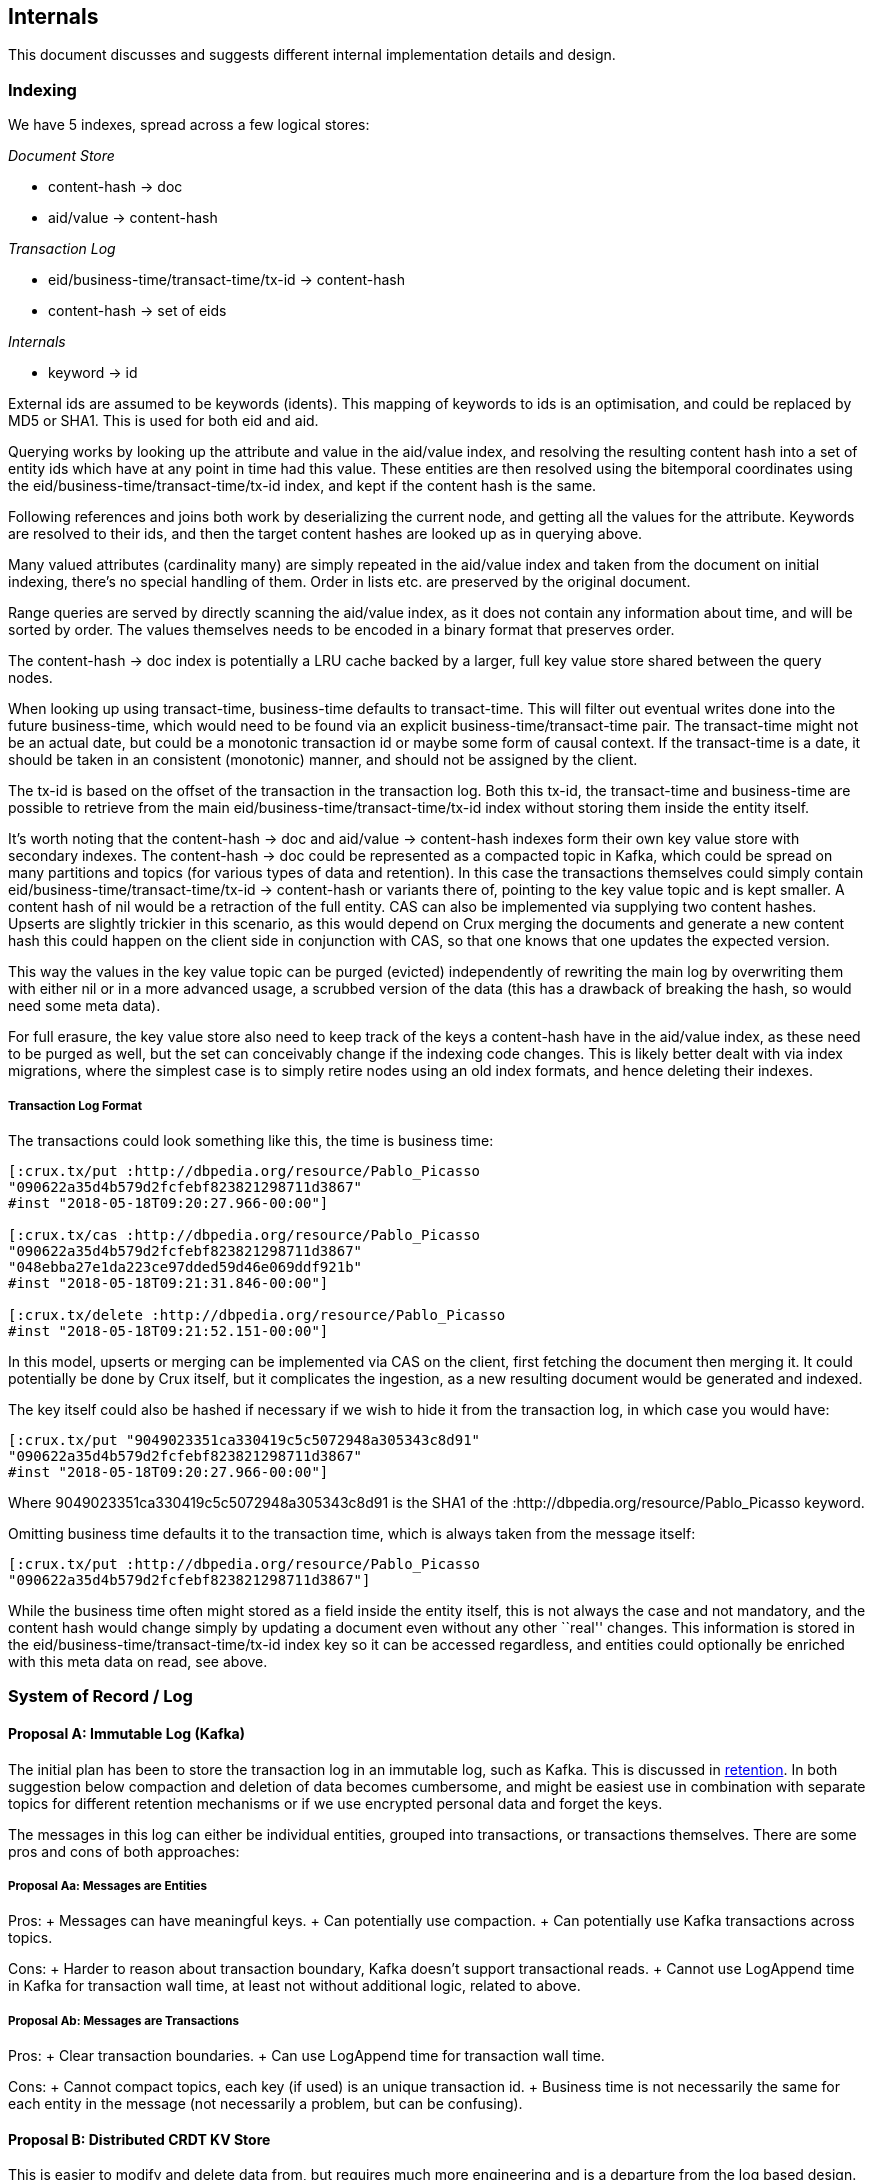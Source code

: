 == Internals

This document discusses and suggests different internal implementation
details and design.

=== Indexing

We have 5 indexes, spread across a few logical stores:

_Document Store_

* content-hash -> doc
* aid/value -> content-hash

_Transaction Log_

* eid/business-time/transact-time/tx-id -> content-hash
* content-hash -> set of eids

_Internals_

* keyword -> id

External ids are assumed to be keywords (idents). This mapping of
keywords to ids is an optimisation, and could be replaced by MD5 or
SHA1. This is used for both eid and aid.

Querying works by looking up the attribute and value in the aid/value
index, and resolving the resulting content hash into a set of entity ids
which have at any point in time had this value. These entities are then
resolved using the bitemporal coordinates using the
eid/business-time/transact-time/tx-id index, and kept if the content
hash is the same.

Following references and joins both work by deserializing the current
node, and getting all the values for the attribute. Keywords are
resolved to their ids, and then the target content hashes are looked up
as in querying above.

Many valued attributes (cardinality many) are simply repeated in the
aid/value index and taken from the document on initial indexing, there’s
no special handling of them. Order in lists etc. are preserved by the
original document.

Range queries are served by directly scanning the aid/value index, as it
does not contain any information about time, and will be sorted by
order. The values themselves needs to be encoded in a binary format that
preserves order.

The content-hash -> doc index is potentially a LRU cache backed by a
larger, full key value store shared between the query nodes.

When looking up using transact-time, business-time defaults to
transact-time. This will filter out eventual writes done into the future
business-time, which would need to be found via an explicit
business-time/transact-time pair. The transact-time might not be an
actual date, but could be a monotonic transaction id or maybe some form
of causal context. If the transact-time is a date, it should be taken in
an consistent (monotonic) manner, and should not be assigned by the
client.

The tx-id is based on the offset of the transaction in the transaction
log. Both this tx-id, the transact-time and business-time are possible
to retrieve from the main eid/business-time/transact-time/tx-id index
without storing them inside the entity itself.

It’s worth noting that the content-hash -> doc and aid/value ->
content-hash indexes form their own key value store with secondary
indexes. The content-hash -> doc could be represented as a compacted
topic in Kafka, which could be spread on many partitions and topics (for
various types of data and retention). In this case the transactions
themselves could simply contain eid/business-time/transact-time/tx-id ->
content-hash or variants there of, pointing to the key value topic and
is kept smaller. A content hash of nil would be a retraction of the full
entity. CAS can also be implemented via supplying two content hashes.
Upserts are slightly trickier in this scenario, as this would depend on
Crux merging the documents and generate a new content hash this could
happen on the client side in conjunction with CAS, so that one knows
that one updates the expected version.

This way the values in the key value topic can be purged (evicted)
independently of rewriting the main log by overwriting them with either
nil or in a more advanced usage, a scrubbed version of the data (this
has a drawback of breaking the hash, so would need some meta data).

For full erasure, the key value store also need to keep track of the
keys a content-hash have in the aid/value index, as these need to be
purged as well, but the set can conceivably change if the indexing code
changes. This is likely better dealt with via index migrations, where
the simplest case is to simply retire nodes using an old index formats,
and hence deleting their indexes.

===== Transaction Log Format

The transactions could look something like this, the time is business
time:

[source,clj]
----
[:crux.tx/put :http://dbpedia.org/resource/Pablo_Picasso
"090622a35d4b579d2fcfebf823821298711d3867"
#inst "2018-05-18T09:20:27.966-00:00"]

[:crux.tx/cas :http://dbpedia.org/resource/Pablo_Picasso
"090622a35d4b579d2fcfebf823821298711d3867"
"048ebba27e1da223ce97dded59d46e069ddf921b"
#inst "2018-05-18T09:21:31.846-00:00"]

[:crux.tx/delete :http://dbpedia.org/resource/Pablo_Picasso
#inst "2018-05-18T09:21:52.151-00:00"]
----

In this model, upserts or merging can be implemented via CAS on the
client, first fetching the document then merging it. It could
potentially be done by Crux itself, but it complicates the ingestion, as
a new resulting document would be generated and indexed.

The key itself could also be hashed if necessary if we wish to hide it
from the transaction log, in which case you would have:

[source,clj]
----
[:crux.tx/put "9049023351ca330419c5c5072948a305343c8d91"
"090622a35d4b579d2fcfebf823821298711d3867"
#inst "2018-05-18T09:20:27.966-00:00"]
----

Where 9049023351ca330419c5c5072948a305343c8d91 is the SHA1 of the
:http://dbpedia.org/resource/Pablo_Picasso keyword.

Omitting business time defaults it to the transaction time, which is
always taken from the message itself:

[source,clj]
----
[:crux.tx/put :http://dbpedia.org/resource/Pablo_Picasso
"090622a35d4b579d2fcfebf823821298711d3867"]
----

While the business time often might stored as a field inside the entity
itself, this is not always the case and not mandatory, and the content
hash would change simply by updating a document even without any other
``real'' changes. This information is stored in the
eid/business-time/transact-time/tx-id index key so it can be accessed
regardless, and entities could optionally be enriched with this meta
data on read, see above.

=== System of Record / Log

==== Proposal A: Immutable Log (Kafka)

The initial plan has been to store the transaction log in an immutable
log, such as Kafka. This is discussed in link:retention.md[retention].
In both suggestion below compaction and deletion of data becomes
cumbersome, and might be easiest use in combination with separate topics
for different retention mechanisms or if we use encrypted personal data
and forget the keys.

The messages in this log can either be individual entities, grouped into
transactions, or transactions themselves. There are some pros and cons
of both approaches:

===== Proposal Aa: Messages are Entities

Pros: + Messages can have meaningful keys. + Can potentially use
compaction. + Can potentially use Kafka transactions across topics.

Cons: + Harder to reason about transaction boundary, Kafka doesn’t
support transactional reads. + Cannot use LogAppend time in Kafka for
transaction wall time, at least not without additional logic, related to
above.

===== Proposal Ab: Messages are Transactions

Pros: + Clear transaction boundaries. + Can use LogAppend time for
transaction wall time.

Cons: + Cannot compact topics, each key (if used) is an unique
transaction id. + Business time is not necessarily the same for each
entity in the message (not necessarily a problem, but can be confusing).

==== Proposal B: Distributed CRDT KV Store

This is easier to modify and delete data from, but requires much more
engineering and is a departure from the log based design. While Kafka
might still play a role, the system of record of CRDTs must likely live
somewhere else. Either directly in the nodes KV stores - which makes the
durability guarantees of them much higher - or in another store.

As this can be a multi-master setup, it’s likely to be more scalable and
it’s also a bit more forward looking design than the idealisation of an
immutable log that has to be worked around.

=== Identifiers

It’s up to the users to supply their own IDs, such as UUIDs.

The advantage of this approach are:

1.  Users get to use their own (upstream) IDs, which is more sympathetic
to the enterprise reality of multiple data-stores, and for when users
are working with external data-sets that already come with IDs.
2.  External IDs are needed anyway, if data is to be sharded across
nodes and needs to be reconciled in some way.
3.  No-need for temp IDs, thus simplicity of operation.
4.  It aligns with the intuitions of Crux being an `unbundled' DB; the
ID generation management is another piece that is unbundled, given over
to the user’s control.

The downside is that external IDs will not be optimised for internal
usage, i.e being numeric IDs to be used directly as part of Crux’s
indices. Therefore IDs may will to be mapped to/from accordingly when
data goes in and out.

This could be mitigated by using MD5s rather than numerical IDs
internally (albeit at a higher cost), but a mapping will still to be
made to reconstruct the external IDs when returning data.

=== Eviction

==== Proposal A: Evict Content History of Entity

In the simplest case, we can evict the content of the history of an
entity in the log before the transaction time:

[source,clj]
----
[:crux.tx/evict :http://dbpedia.org/resource/Pablo_Picasso]
----

The indexing node will need to find all versions of the entity before
this time, and get rid of them. In Proposal A for Indexing above, the
documents must then be deleted from a compacted Kafka topic. To make the
decision one needs to have consumed the transaction log up until the
eviction message is read so one can decide which hashes to delete.

The easiest way to achieve this is to have the indexing nodes all send
deletion messages to the compacted document topic for the content hashes
from the history of an entity. This will result in duplicated (but
idempotent) messages being sent to issue deletions, but requires no new
moving piece, or relying on the client to synchronise and submit the
deletion messages to the document topic.

The indexing nodes would also listen to this topic and perform purges of
its indexes when required. It’s worth noting that apart from when
deleting a key, potentially by setting the value to nil, the key should
always be the content hash of its value.

In more advanced cases, the eviction message above could potentially
contain dates to only evict partial histories.

There’s also an issue around someone else adding a new version of an
entity at the same time when the entity is evicted, which will result in
the entity to resurface. Though this is just a special case of it
happening later, which might be totally valid. An alternative is to do a
hard eviction, that stops new versions of an entity be able to written
in the future.

==== Proposal B: Evict Content Directly

Another approach is that instead of evicting a specific entity, the user
could provide a list of content hashes to explicitly evict. Any logic or
queries could be used to build this list. This wouldn’t deal with
entities or their time lines explicitly.
